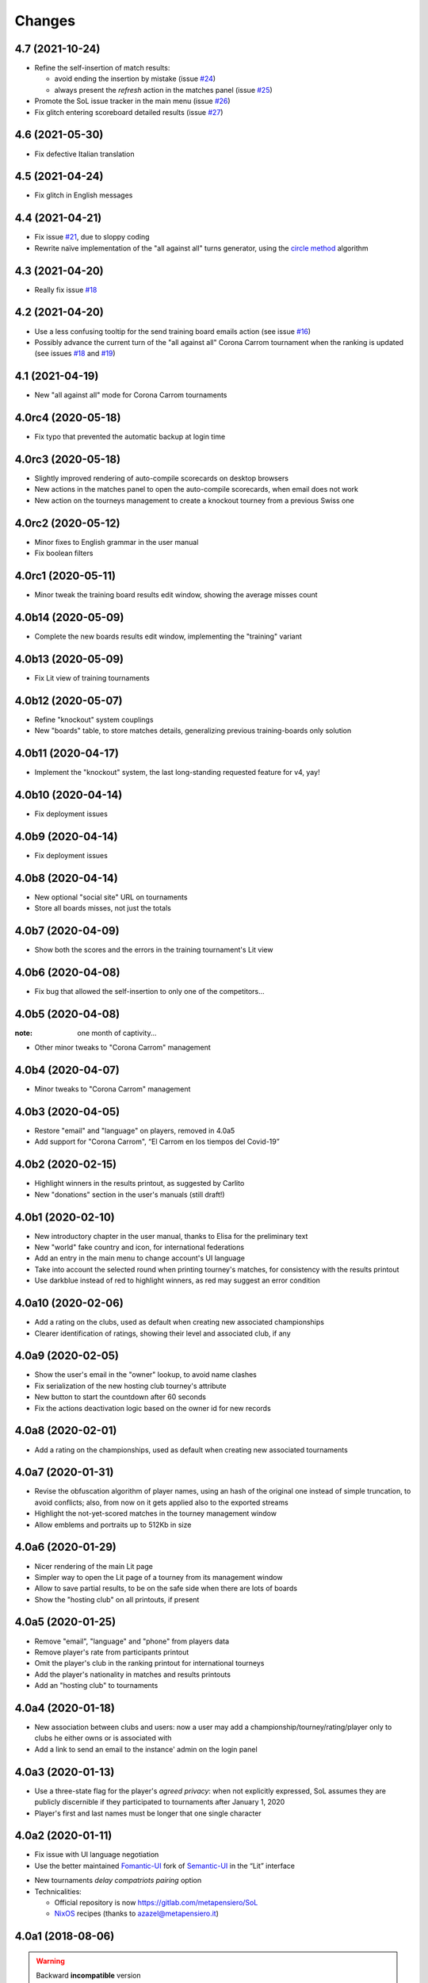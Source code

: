 .. -*- coding: utf-8 -*-

Changes
-------

4.7 (2021-10-24)
~~~~~~~~~~~~~~~~

* Refine the self-insertion of match results:

  - avoid ending the insertion by mistake (issue `#24`__)
  - always present the *refresh* action in the matches panel (issue `#25`__)

  __ https://gitlab.com/metapensiero/SoL/-/issues/24
  __ https://gitlab.com/metapensiero/SoL/-/issues/25

* Promote the SoL issue tracker in the main menu (issue `#26`__)

  __ https://gitlab.com/metapensiero/SoL/-/issues/26

* Fix glitch entering scoreboard detailed results (issue `#27`__)

  __ https://gitlab.com/metapensiero/SoL/-/issues/27


4.6 (2021-05-30)
~~~~~~~~~~~~~~~~

* Fix defective Italian translation


4.5 (2021-04-24)
~~~~~~~~~~~~~~~~

* Fix glitch in English messages


4.4 (2021-04-21)
~~~~~~~~~~~~~~~~

* Fix issue `#21`__, due to sloppy coding

  __ https://gitlab.com/metapensiero/SoL/-/issues/21

* Rewrite naïve implementation of the "all against all" turns generator, using the `circle
  method`__ algorithm

  __ https://en.wikipedia.org/wiki/Round-robin_tournament#Circle_method


4.3 (2021-04-20)
~~~~~~~~~~~~~~~~

* Really fix issue `#18`__

  __ https://gitlab.com/metapensiero/SoL/-/issues/18


4.2 (2021-04-20)
~~~~~~~~~~~~~~~~

* Use a less confusing tooltip for the send training board emails action (see issue `#16`__)

  __ https://gitlab.com/metapensiero/SoL/-/issues/16

* Possibly advance the current turn of the "all against all" Corona Carrom tournament when the
  ranking is updated (see issues `#18`__ and `#19`__)

  __ https://gitlab.com/metapensiero/SoL/-/issues/18
  __ https://gitlab.com/metapensiero/SoL/-/issues/19


4.1 (2021-04-19)
~~~~~~~~~~~~~~~~

* New "all against all" mode for Corona Carrom tournaments


4.0rc4 (2020-05-18)
~~~~~~~~~~~~~~~~~~~

* Fix typo that prevented the automatic backup at login time


4.0rc3 (2020-05-18)
~~~~~~~~~~~~~~~~~~~

* Slightly improved rendering of auto-compile scorecards on desktop browsers

* New actions in the matches panel to open the auto-compile scorecards, when email does not
  work

* New action on the tourneys management to create a knockout tourney from a previous Swiss one


4.0rc2 (2020-05-12)
~~~~~~~~~~~~~~~~~~~

* Minor fixes to English grammar in the user manual

* Fix boolean filters


4.0rc1 (2020-05-11)
~~~~~~~~~~~~~~~~~~~

* Minor tweak the training board results edit window, showing the average misses count


4.0b14 (2020-05-09)
~~~~~~~~~~~~~~~~~~~

* Complete the new boards results edit window, implementing the "training" variant


4.0b13 (2020-05-09)
~~~~~~~~~~~~~~~~~~~

* Fix Lit view of training tournaments


4.0b12 (2020-05-07)
~~~~~~~~~~~~~~~~~~~

* Refine "knockout" system couplings

* New "boards" table, to store matches details, generalizing previous training-boards only
  solution


4.0b11 (2020-04-17)
~~~~~~~~~~~~~~~~~~~

* Implement the "knockout" system, the last long-standing requested feature for v4, yay!


4.0b10 (2020-04-14)
~~~~~~~~~~~~~~~~~~~

* Fix deployment issues


4.0b9 (2020-04-14)
~~~~~~~~~~~~~~~~~~

* Fix deployment issues


4.0b8 (2020-04-14)
~~~~~~~~~~~~~~~~~~

* New optional "social site" URL on tournaments

* Store all boards misses, not just the totals


4.0b7 (2020-04-09)
~~~~~~~~~~~~~~~~~~

* Show both the scores and the errors in the training tournament's Lit view


4.0b6 (2020-04-08)
~~~~~~~~~~~~~~~~~~

* Fix bug that allowed the self-insertion to only one of the competitors...


4.0b5 (2020-04-08)
~~~~~~~~~~~~~~~~~~
:note: one month of captivity...

* Other minor tweaks to "Corona Carrom" management


4.0b4 (2020-04-07)
~~~~~~~~~~~~~~~~~~

* Minor tweaks to "Corona Carrom" management


4.0b3 (2020-04-05)
~~~~~~~~~~~~~~~~~~

* Restore "email" and "language" on players, removed in 4.0a5

* Add support for "Corona Carrom", “El Carrom en los tiempos del Covid-19”


4.0b2 (2020-02-15)
~~~~~~~~~~~~~~~~~~

* Highlight winners in the results printout, as suggested by Carlito

* New "donations" section in the user's manuals (still draft!)


4.0b1 (2020-02-10)
~~~~~~~~~~~~~~~~~~

* New introductory chapter in the user manual, thanks to Elisa for the preliminary text

* New "world" fake country and icon, for international federations

* Add an entry in the main menu to change account's UI language

* Take into account the selected round when printing tourney's matches, for consistency with
  the results printout

* Use darkblue instead of red to highlight winners, as red may suggest an error condition


4.0a10 (2020-02-06)
~~~~~~~~~~~~~~~~~~~

* Add a rating on the clubs, used as default when creating new associated championships

* Clearer identification of ratings, showing their level and associated club, if any


4.0a9 (2020-02-05)
~~~~~~~~~~~~~~~~~~

* Show the user's email in the "owner" lookup, to avoid name clashes

* Fix serialization of the new hosting club tourney's attribute

* New button to start the countdown after 60 seconds

* Fix the actions deactivation logic based on the owner id for new records


4.0a8 (2020-02-01)
~~~~~~~~~~~~~~~~~~

* Add a rating on the championships, used as default when creating new associated tournaments


4.0a7 (2020-01-31)
~~~~~~~~~~~~~~~~~~

* Revise the obfuscation algorithm of player names, using an hash of the original one instead
  of simple truncation, to avoid conflicts; also, from now on it gets applied also to the
  exported streams

* Highlight the not-yet-scored matches in the tourney management window

* Allow emblems and portraits up to 512Kb in size


4.0a6 (2020-01-29)
~~~~~~~~~~~~~~~~~~

* Nicer rendering of the main Lit page

* Simpler way to open the Lit page of a tourney from its management window

* Allow to save partial results, to be on the safe side when there are lots of boards

* Show the "hosting club" on all printouts, if present


4.0a5 (2020-01-25)
~~~~~~~~~~~~~~~~~~

* Remove "email", "language" and "phone" from players data

* Remove player's rate from participants printout

* Omit the player's club in the ranking printout for international tourneys

* Add the player's nationality in matches and results printouts

* Add an "hosting club" to tournaments


4.0a4 (2020-01-18)
~~~~~~~~~~~~~~~~~~

* New association between clubs and users: now a user may add a
  championship/tourney/rating/player only to clubs he either owns or is associated with

* Add a link to send an email to the instance' admin on the login panel


4.0a3 (2020-01-13)
~~~~~~~~~~~~~~~~~~

* Use a three-state flag for the player's *agreed privacy*: when not explicitly expressed, SoL
  assumes they are publicly discernible if they participated to tournaments after January 1,
  2020

* Player's first and last names must be longer that one single character


4.0a2 (2020-01-11)
~~~~~~~~~~~~~~~~~~

* Fix issue with UI language negotiation

* Use the better maintained `Fomantic-UI`__ fork of `Semantic-UI`__ in the “Lit” interface

__ https://fomantic-ui.com/
__ https://semantic-ui.com/

* New tournaments *delay compatriots pairing* option

* Technicalities:

  * Official repository is now https://gitlab.com/metapensiero/SoL

  * NixOS__ recipes (thanks to azazel@metapensiero.it)

__ https://nixos.org/


4.0a1 (2018-08-06)
~~~~~~~~~~~~~~~~~~

.. warning:: Backward **incompatible** version

   This release uses a different algorithm to crypt the user's password: for this reason
   previous account credentials cannot be restored and shall require manual intervention.

   It's **not** possible to *upgrade* an existing SoL3 database to the latest version.

   However, SoL4 is able to import a backup of a SoL3 database made by ``soladmin backup``.

* Different layout for matches and results printouts, using two columns for the competitors to
  improve readability (suggested by Daniele)

* New tournaments *retirements policy*

* New "women" and "under xx" tourney's ranking printouts

* New “self sign up” procedure

* New “forgot password” procedure

* New "agreed privacy" on players

* Somewhat prettier “Lit” interface, using `Semantic-UI tables`__

* Technicalities:

  * Development moved to GitLab__

  * Officially supported on Python 3.6 and 3.7, not anymore on <=3.5

  * Shiny new pytest-based tests suite

  * Uses `python-rapidjson`__ instead `nssjson`__, as I officially declared the latter as
    *abandoned*

  * Uses `PyNaCl`__ instead of `cryptacular`__, as the former is much better maintained

  * "Users" are now a separated entity from "players": now the login "username" is a mandatory
    email and the password must be longer than **five** characters (was three before)


__ https://semantic-ui.com/collections/table.html
__ https://gitlab.com/metapensiero/SoL
__ https://pypi.org/project/python-rapidjson/
__ https://pypi.org/project/nssjson/
__ https://pypi.org/project/PyNaCl/
__ https://pypi.org/project/cryptacular/
